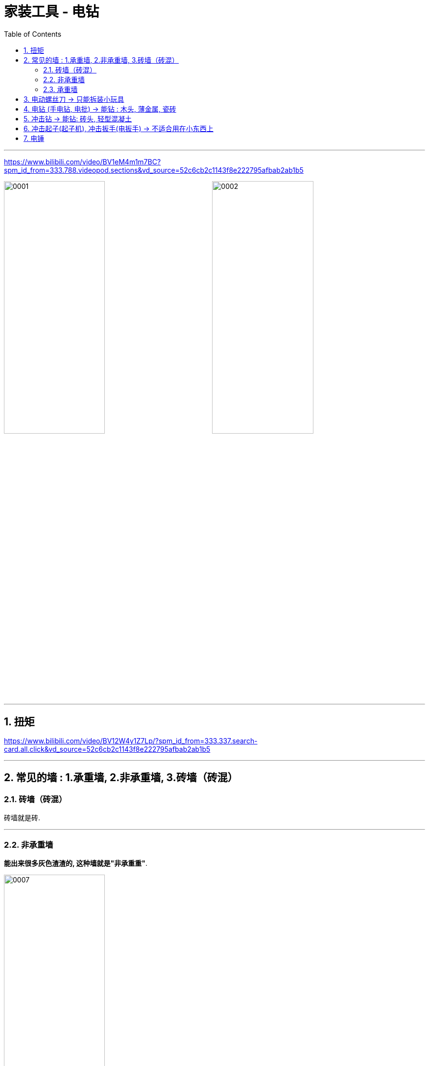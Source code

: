 
= 家装工具 - 电钻
:toc: left
:toclevels: 3
:sectnums:
:stylesheet: myAdocCss.css

'''



https://www.bilibili.com/video/BV1eM4m1m7BC?spm_id_from=333.788.videopod.sections&vd_source=52c6cb2c1143f8e222795afbab2ab1b5

image:/img/0001.png[,49%]
image:/img/0002.png[,49%]

'''

== 扭矩

https://www.bilibili.com/video/BV12W4y1Z7Lp/?spm_id_from=333.337.search-card.all.click&vd_source=52c6cb2c1143f8e222795afbab2ab1b5


'''

== 常见的墙 : 1.承重墙,  2.非承重墙,  3.砖墙（砖混）

=== 砖墙（砖混）

砖墙就是砖.

'''

=== 非承重墙

*能出来很多灰色渣渣的, 这种墙就是"非承重重"*.

image:/img/0007.png[,49%]

[.small]
[options="autowidth" cols="1a,1a"]
|===
|Header 1 |Header 2

|加气块, 泡沫砖
|墙里面的这种东西长这样的, 叫"加气块, 泡沫砖、面包砖、气孔砖、轻质砖", 它有好多名字.  +
*它就像硬的海绵一样, 又轻又脆.* 其实你用螺丝刀, 直接用手戳, 都能戳进去. 你用任何东西来钻这种墙, 其实就是走个过程而已.

image:/img/0008.png[,49%]
image:/img/0009.png[,49%]

image:/img/0010.png[,49%]
|===


'''


=== 承重墙

承重墙分两种, 它是按水泥含量C15, C30之类的分硬度的. +


含量低的话, 比如"构造柱", "门上梁"这种, 就是"轻质承重墙", 就好钻些.

image:/img/0011.png[,49%]

横梁、承重柱这种就特别硬.

image:/img/0012.png[,49%]


'''

==  电动螺丝刀 -> 只能拆装小玩具


最小的这个叫电动螺丝刀. 你可以理解为, 它是个能"电动", 且慢慢大力拧的螺丝刀. 除了"电动拧", 也可以当螺丝刀辅助"手动拧". 除了这种"一字型", 也有少数是"握把型". 电压通常3.6伏到5伏.

image:/img/0003.png[,49%]

懂物理的应该都清楚, *电压越高, 转速和能力越强*. 在手钻里也是这样. *电压越高, 它就越厉害越贵.*

image:/img/0004.png[,49%]

*"电动螺丝刀"在手钻里面是垫底, 因为只有5伏, 所以它转速不快, 最快200多转, "每分钟最大扭力"也只有5牛米.* +
不过也不要小瞧这个五牛米, 用它就等于召唤了一个手劲特别大的男人来帮你. 五牛米也能在木头塑料上面钻个小孔, 非承重墙自然也可以.

image:/img/0005.png[,49%]
image:/img/0006.png[,49%]


*"电动螺丝刀"钻"砖墙"就不行了, 对"水泥墙"就更不用说了.*

image:/img/0013.png[,49%]

因为转速慢, 所以**它的钻头大多是磁吸, 也只能用"六角"这种, 最小扭力, 最大扭力, 都属于安全范围. 所以适合修车（自行车）, 拆个玩具电脑, 组装个小东西**, 拿它来当个副手非常合适.

image:/img/0014.png[,49%]
image:/img/0015.png[,49%]

'''

== 电钻 (手电钻, 电批) -> 能钻 : 木头, 薄金属, 瓷砖


这个才是广义上的电钻, 又叫"手电钻, 手钻、电起子". 老师傅也叫他"电批", 因为**它用的这个螺丝头就叫"批头". **

image:/img/0016.png[,49%]
image:/img/0017.png[,49%]


*电压来到了10伏, 所以"扭矩"更大, 最大有30牛米.* +
"转速"也更高也可调, 一档400转每分钟, 二档 1500转, 所以**他拧螺丝的速度, 要比刚才的"电动螺丝刀"快好几倍.**

image:/img/0018.png[,49%]


最主要的是**它的这个"夹持系统", 是这种几乎万能的"三爪式", 三爪式可以加"六角, 纯圆、三角"等等各种都能加.**

image:/img/0020.png[,49%]
image:/img/0021.png[,49%]
image:/img/0022.png[,49%]
image:/img/0023.png[,49%]
image:/img/0024.png[,49%]
image:/img/0025.png[,49%]
image:/img/0026.png[,49%]
image:/img/0027.png[,49%]

哪怕是电锤, 的这种"两坑两槽"的也能夹.

你别管他能不能用, 反正他能夹. 支持的钻头越多, 扭矩更大, 转速也更快, 所以他这里多了个"钻"的符号, 这也是为什么他叫"手钻".

image:/img/0028.png[,49%]



*最常用也最适合它的, 就是这样的"麻花钻头"和"木钻头"*.

image:/img/0029.png[,49%]

木头钻个常见大小的孔, 也能钻个薄金属.  +
卫生间的打孔也需要它, 先拿它用"瓷砖专用钻头"开孔, 然后再用电锤, 算是入门级基础版的电动工具.

image:/img/0030.png[,49%]
image:/img/0031.png[,49%]
image:/img/0032.png[,49%]


*最大能开10毫米的深孔啊,* 注意是"深孔"啊, *就像"隐形隔板"这种需要开"深孔", 用来插"膨胀销".*

image:/img/0033.png[,49%]
image:/img/0034.png[,49%]


10mm以上的就不行了, 钻头塞不进去.

image:/img/0035.png[,49%]


开大孔时需要更高的"瞬间硬扭矩", 它也一样不行.

image:/img/0036.png[,49%]


*它的工作原理还是单纯的旋转, 所以也不具备很好的"钻墙能力".*

虽然对"非承重墙"可以钻, 但只能是一点点的磨, 效率很慢. 大概五六分钟, 也**只能钻个小坑, 还很伤"钻头". **

image:/img/0037.png[,49%]

*对"水泥承重墙"那肯定不行了, 也是只能钻个浅坑.



'''


== 冲击钻 -> 能钻: 砖头, 轻型混凝土

*因为"电批", 对钻"砖头"和"水泥承重墙", 不起作用, 所以就出现了"冲击钻"这种工具*. 也有带线的这种.

image:/img/0038.png[,49%]

*它和刚才"手钻"最大的区别就是, 这里多了个"锤子"的符号, 意思就是它有"锤击"的能力. 所以它可以使用"混凝土钻头", 比"手钻"能更效率的来钻"砖墙"*.

image:/img/0039.png[,49%]
image:/img/0040.png[,49%]
image:/img/0041.png[,49%]




但他锤击的原理是, 两个齿轮错位后, 产生的上下冲击. 但这个"冲程"距离非常短, 所以冲击很小, 因此其主要还是靠高"转速+自重", 以及你用手按压. 所以**"冲击钻"转速都很快, 而且你还要用手压着**.  我这把高速档位有 2,100转/每分钟, 有线的这种能到3,000转. *高频之下, 它的"噪音"和"震感"都特别大.*

image:/img/0042.png[,49%]

用力按压, 它也能钻打"轻型混凝土".  +
*但如果是"重型混凝土"就费劲了, 一样也是几分钟一个浅坑, 还会震得你手麻*, 所以与其叫它"冲击钻", 还不如叫它"震动钻"更贴切些.

image:/img/0043.png[,49%]

它的电压来到了20伏, 最大扭距能到60牛米. 这些手钻钻不动的, 长孔它就能搞定了, 大孔也能开.

image:/img/0044.png[,49%]


也能插进去, 更大号比如12、13毫米的"深孔钻头".

image:/img/0045.png[,49%]


它基本能覆盖绝大多数生活场景, 和DIY需求了, 所以我才经常用它. 还给他加了不少附件.

image:/img/0046.png[,49%]

*但它和上面的"手钻(电批)", "电动螺丝刀", 都有个缺点, 大扭矩下遇阻, 或者拧到头时, 它自身也会跟着旋转, 很容易扭到手*.

image:/img/0047.png[,49%]


而且它60牛米的阻力也不是特别大, 于是就出现了"冲击起子"和"冲击扳手", 这两种工具.

image:/img/0048.png[,49%]


'''

== 冲击起子(起子机), 冲击扳手(电扳手) -> 不适合用在小东西上

image:/img/0049.png[,49%]


这把是"冲击起子", 别看电压只有12伏, 但它的"最大扭力"却有140牛米, 是"电动螺丝刀"的28倍, "手电钻"的4倍多, "冲击钻"的2.5倍.

image:/img/0050.png[,49%]

而这把20伏的"电扳手"则有500牛米！ 它（电扳手）除了扭距更大以外, 和"冲击起子"几乎没什么区别.

image:/img/0051.png[,49%]


因为动力都发生在内部, 机身并不参与, 所以**完全不会别到手(伤到手)**（两根手指捏着都没事）. +
拿来开木头孔、金属孔, 也非常高效.

image:/img/0052.png[,49%]

因为机械原理不同, 所以它的机身也比"手钻", "冲击钻"都要短小.

但缺点也很明显, 一是它不能在墙上开孔, 因为它的冲击方向是围绕螺母周围, 圆周性的冲击, 而不是向前.

二是**它的加持系统只能用"六角钻头".** 因为用"冲击起"子的人, 通常都是拧六角螺丝比较多, 像汽修、装空调、架子工等, 所以对应都是这种套筒. 用这些"钻头"的话, 就要也都换成"六角"的才行, *但这个"同心度"就一言难尽了(即钻头会震动), 可能你本来要开6毫米的孔, 开完后变7毫米8毫米*.

image:/img/0053.png[,49%]
image:/img/0054.png[,49%]
image:/img/0055.png[,49%]
image:/img/0056.png[,49%]
image:/img/0057.png[,49%]
image:/img/0058.png[,49%]

还有一点就是, 绝大多数的"冲击起子", "最小扭距"都不会特别小.

它这里是不能调扭距的, 调节的地方在这里（转速和冲击频率）.

image:/img/0059.png[,49%]
image:/img/0060.png[,49%]

*"最小扭矩"太大的坏处, 是不太适合"小型东西的拆装", 很容易打花螺丝, 或产生破坏性结果.*

而你用"冲击钻"或"电动螺丝刀"时, 把扭力调到 5-8就行了, 不够就加一点.

对应长度的螺丝固定, 用一种扭矩就能刚好拧紧还不打滑.


*"冲击扳手"就不用说了, 就是拿来拧大螺母的. 500牛米, 真的只有船、车、钢架, 这种超大型的器械才用着*.

image:/img/0061.png[,49%]

*最低扭距350牛米, 普通螺丝被"拧花", 像玩的一样, 小螺母都能给你拧断.*

'''

== 电锤

最大的这个, 叫"电锤". 有线的长这样.

image:/img/0062.png[,49%]
image:/img/0063.png[,49%]

*如果说"冲击扳手"是最大力拧"螺母", 那"电锤"就是最大力"打孔".* 它是通过气缸压缩空气后, 撞击式作业, 冲击力堪称摧枯拉朽.

image:/img/0064.png[,49%]
image:/img/0065.png[,49%]


用的钻头顶部, 大多也是4刃的.

image:/img/0066.png[,49%]



夹持系统也和前面的不一样, 常用的是"锤子加钻头"符号的这个档位, 即又"冲击"又'旋转'.

image:/img/0067.png[,49%]


单纯锤子符号的, 这个档位是只冲击不旋转.

image:/img/0068.png[,49%]

通常会用这两个钻头, 拿来破拆和铲除.

image:/img/0069.png[,49%]



气缸产生的冲击力太强大了, 钻木头, 金属, 砖,  都像切豆腐一样.

image:/img/0070.png[,49%]


换上这种钻头就能开大孔, 给水电走管路, 钢筋混凝土上的打孔, 全靠它, 也只有它最效率.

image:/img/0071.png[,49%]
image:/img/0072.png[,49%]

*钻头特殊的构造, 即使钻到"钢筋"也一样能把它打断.*  +
但要注意一点, 钻钢筋时, 你要确保你的电锤有"安全离合"的功能, 万一钻头被钢筋卡住, 它会进行停机保护. 没有"安全离合"的话, 钻斗一旦被卡, 机器就会像"电钻拧不动螺丝"那样, 突然猛的一拧！手就很容易受伤, 所以选电锤务必选有"安全离合"的！

image:/img/0073.png[,49%]


我这两个都属于"轻型电锤", 一共装过全屋的吸顶灯、引体向上架, 百叶窗、洞洞墙, 电视机挂架等等.

工地和专门开孔的, 会用体积更大更沉的那种"重型电锤", 它冲击力更大（气缸更大）, 致使开的孔更大（但也更吵）, 工作也更效率. 不过**居家的话, "轻型的电锤"足够用了.**


总结
[.small]
[options="autowidth" cols="1a,1a"]
|===
|Header 1 |Header 2

|- 拧拧不动的螺丝,
- 钻常见的6-10毫米的孔
|手电钻(电批)

|- 在大部分墙面上钻孔
- 装个摄像头、置物架、洞洞板什么的
|冲击钻

|- 想要装大东西, 稍微需要承受点重量的
|那就肯定得电锤了, 没人能替代它, 有它后基本就没你装不了的东西, 打不了的洞. 但也仅限大件, 上墙的东西.

image:/img/0074.png[,49%]

|不考虑"同心度"的话
|"冲击起子"是个好工具
|===

- 组合1: 手钻 + 冲击起子 + 电锤
- 组合2: 电动螺丝刀 + 冲击钻 + 电锤

image:/img/0075.png[,49%]



建议大家选品牌, 不要选杂牌.

另外如果扭矩够, 但是钻"长孔"钻不动的情况, 也可以检查下电池电量. *电量不足就是电压低嘛, 它对应的扭矩就变小, 可以充满电再试试.*

'''


